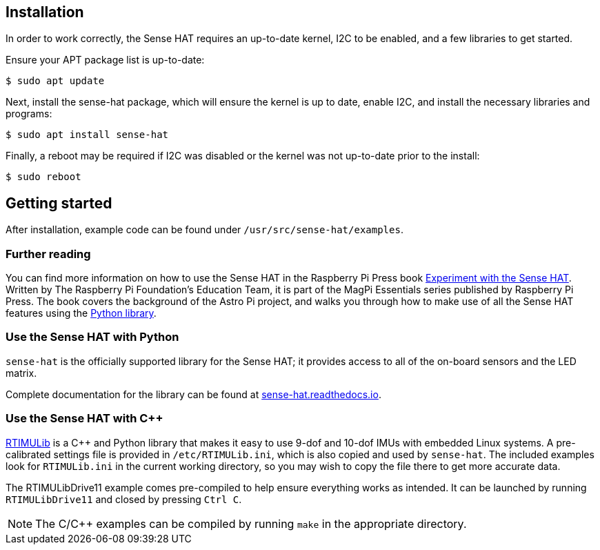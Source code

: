 == Installation

In order to work correctly, the Sense HAT requires an up-to-date kernel, I2C to be enabled, and a few libraries to get started.

Ensure your APT package list is up-to-date:

[source,console]
----
$ sudo apt update
----

Next, install the sense-hat package, which will ensure the kernel is up to date, enable I2C, and install the necessary libraries and programs:

[source,console]
----
$ sudo apt install sense-hat
----

Finally, a reboot may be required if I2C was disabled or the kernel was not up-to-date prior to the install:

[source,console]
----
$ sudo reboot
----

== Getting started

After installation, example code can be found under `/usr/src/sense-hat/examples`.

[.booklink, booktype="free", link=https://github.com/raspberrypipress/released-pdfs/raw/main/experiment-with-the-sense-hat.pdf, image=image::images/experiment-with-the-sense-hat.png[]]

=== Further reading

You can find more information on how to use the Sense HAT in the Raspberry Pi Press book https://github.com/raspberrypipress/released-pdfs/raw/main/experiment-with-the-sense-hat.pdf[Experiment with the Sense HAT]. Written by The Raspberry Pi Foundation's Education Team, it is part of the MagPi Essentials series published by Raspberry Pi Press. The book covers the background of the Astro Pi project, and walks you through how to make use of all the Sense HAT features using the xref:sense-hat.adoc#use-the-sense-hat-with-python[Python library].

=== Use the Sense HAT with Python

`sense-hat` is the officially supported library for the Sense HAT; it provides access to all of the on-board sensors and the LED matrix.

Complete documentation for the library can be found at https://sense-hat.readthedocs.io/en/latest/[sense-hat.readthedocs.io].

=== Use the Sense HAT with {cpp}

https://github.com/RPi-Distro/RTIMULib[RTIMULib] is a {cpp} and Python library that makes it easy to use 9-dof and 10-dof IMUs with embedded Linux systems. A pre-calibrated settings file is provided in `/etc/RTIMULib.ini`, which is also copied and used by `sense-hat`. The included examples look for `RTIMULib.ini` in the current working directory, so you may wish to copy the file there to get more accurate data.

The RTIMULibDrive11 example comes pre-compiled to help ensure everything works as intended. It can be launched by running `RTIMULibDrive11` and closed by pressing `Ctrl C`.

NOTE: The C/{cpp} examples can be compiled by running `make` in the appropriate directory.
